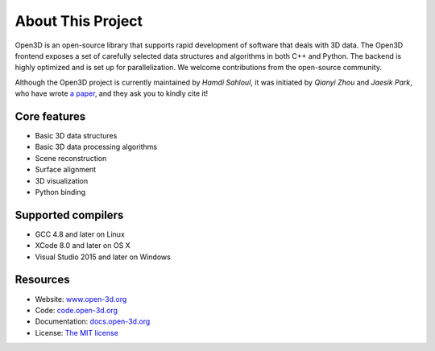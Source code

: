 .. _introduction:

About This Project
#######################

Open3D is an open-source library that supports rapid development of software that deals with 3D data. The Open3D frontend exposes a set of carefully selected data structures and algorithms in both C++ and Python. The backend is highly optimized and is set up for parallelization. We welcome contributions from the open-source community.

Although the Open3D project is currently maintained by `Hamdi Sahloul`, it was initiated by `Qianyi Zhou` and `Jaesik Park`, who have wrote `a paper <http://www.open3d.org/paper.pdf>`_, and they ask you to kindly cite it!

Core features
======================

* Basic 3D data structures
* Basic 3D data processing algorithms
* Scene reconstruction
* Surface alignment
* 3D visualization
* Python binding

Supported compilers
======================

* GCC 4.8 and later on Linux
* XCode 8.0 and later on OS X
* Visual Studio 2015 and later on Windows

Resources
======================

* Website: `www.open-3d.org <http://www.open-3d.org>`_
* Code: `code.open-3d.org <http://code.open-3d.org>`_
* Documentation: `docs.open-3d.org <http://docs.open-3d.org>`_
* License: `The MIT license <https://opensource.org/licenses/MIT>`_
